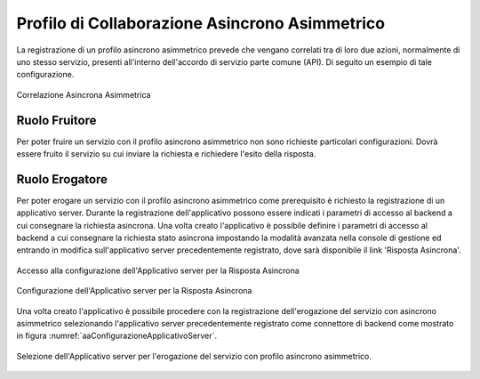 .. _profiloAsincronoAsimmetrico:

Profilo di Collaborazione Asincrono Asimmetrico
~~~~~~~~~~~~~~~~~~~~~~~~~~~~~~~~~~~~~~~~~~~~~~~

La registrazione di un profilo asincrono asimmetrico prevede che vengano
correlati tra di loro due azioni, normalmente di uno stesso servizio,
presenti all'interno dell'accordo di servizio parte comune (API). Di
seguito un esempio di tale configurazione.

.. figure:: ../../_figure_console/aaCorrelazione.png
    :scale: 100%
    :align: center
    :name: aaCorrelazione

    Correlazione Asincrona Asimmetrica

Ruolo Fruitore
^^^^^^^^^^^^^^

Per poter fruire un servizio con il profilo asincrono asimmetrico non
sono richieste particolari configurazioni. Dovrà essere fruito il
servizio su cui inviare la richiesta e richiedere l'esito della
risposta.

Ruolo Erogatore
^^^^^^^^^^^^^^^

Per poter erogare un servizio con il profilo asincrono asimmetrico come prerequisito è richiesto la registrazione di un applicativo server.
Durante la registrazione dell'applicativo possono essere indicati i parametri di accesso al backend a cui consegnare la richiesta asincrona.
Una volta creato l'applicativo è possibile definire i parametri di accesso al backend a cui consegnare la richiesta stato asincrona impostando la modalità avanzata nella console di gestione ed entrando in modifica sull'applicativo server precedentemente registrato, dove sarà disponibile il link 'Risposta Asincrona'.

.. figure:: ../../_figure_console/aaRispostaAsincrona.png
    :scale: 100%
    :align: center
    :name: aaRispostaAsincrona

    Accesso alla configurazione dell'Applicativo server per la Risposta Asincrona

.. figure:: ../../_figure_console/aaRispostaAsincrona2.png
    :scale: 100%
    :align: center
    :name: aaRispostaAsincrona2

    Configurazione dell'Applicativo server per la Risposta Asincrona

Una volta creato l'applicativo è possibile procedere con la registrazione dell'erogazione del servizio con asincrono asimmetrico selezionando l'applicativo server precedentemente registrato come connettore di backend come mostrato in figura :numref:`aaConfigurazioneApplicativoServer`.

.. figure:: ../../_figure_console/aaConfigurazioneApplicativoServer.png
    :scale: 100%
    :align: center
    :name: aaConfigurazioneApplicativoServer

    Selezione dell'Applicativo server per l'erogazione del servizio con profilo asincrono asimmetrico.

